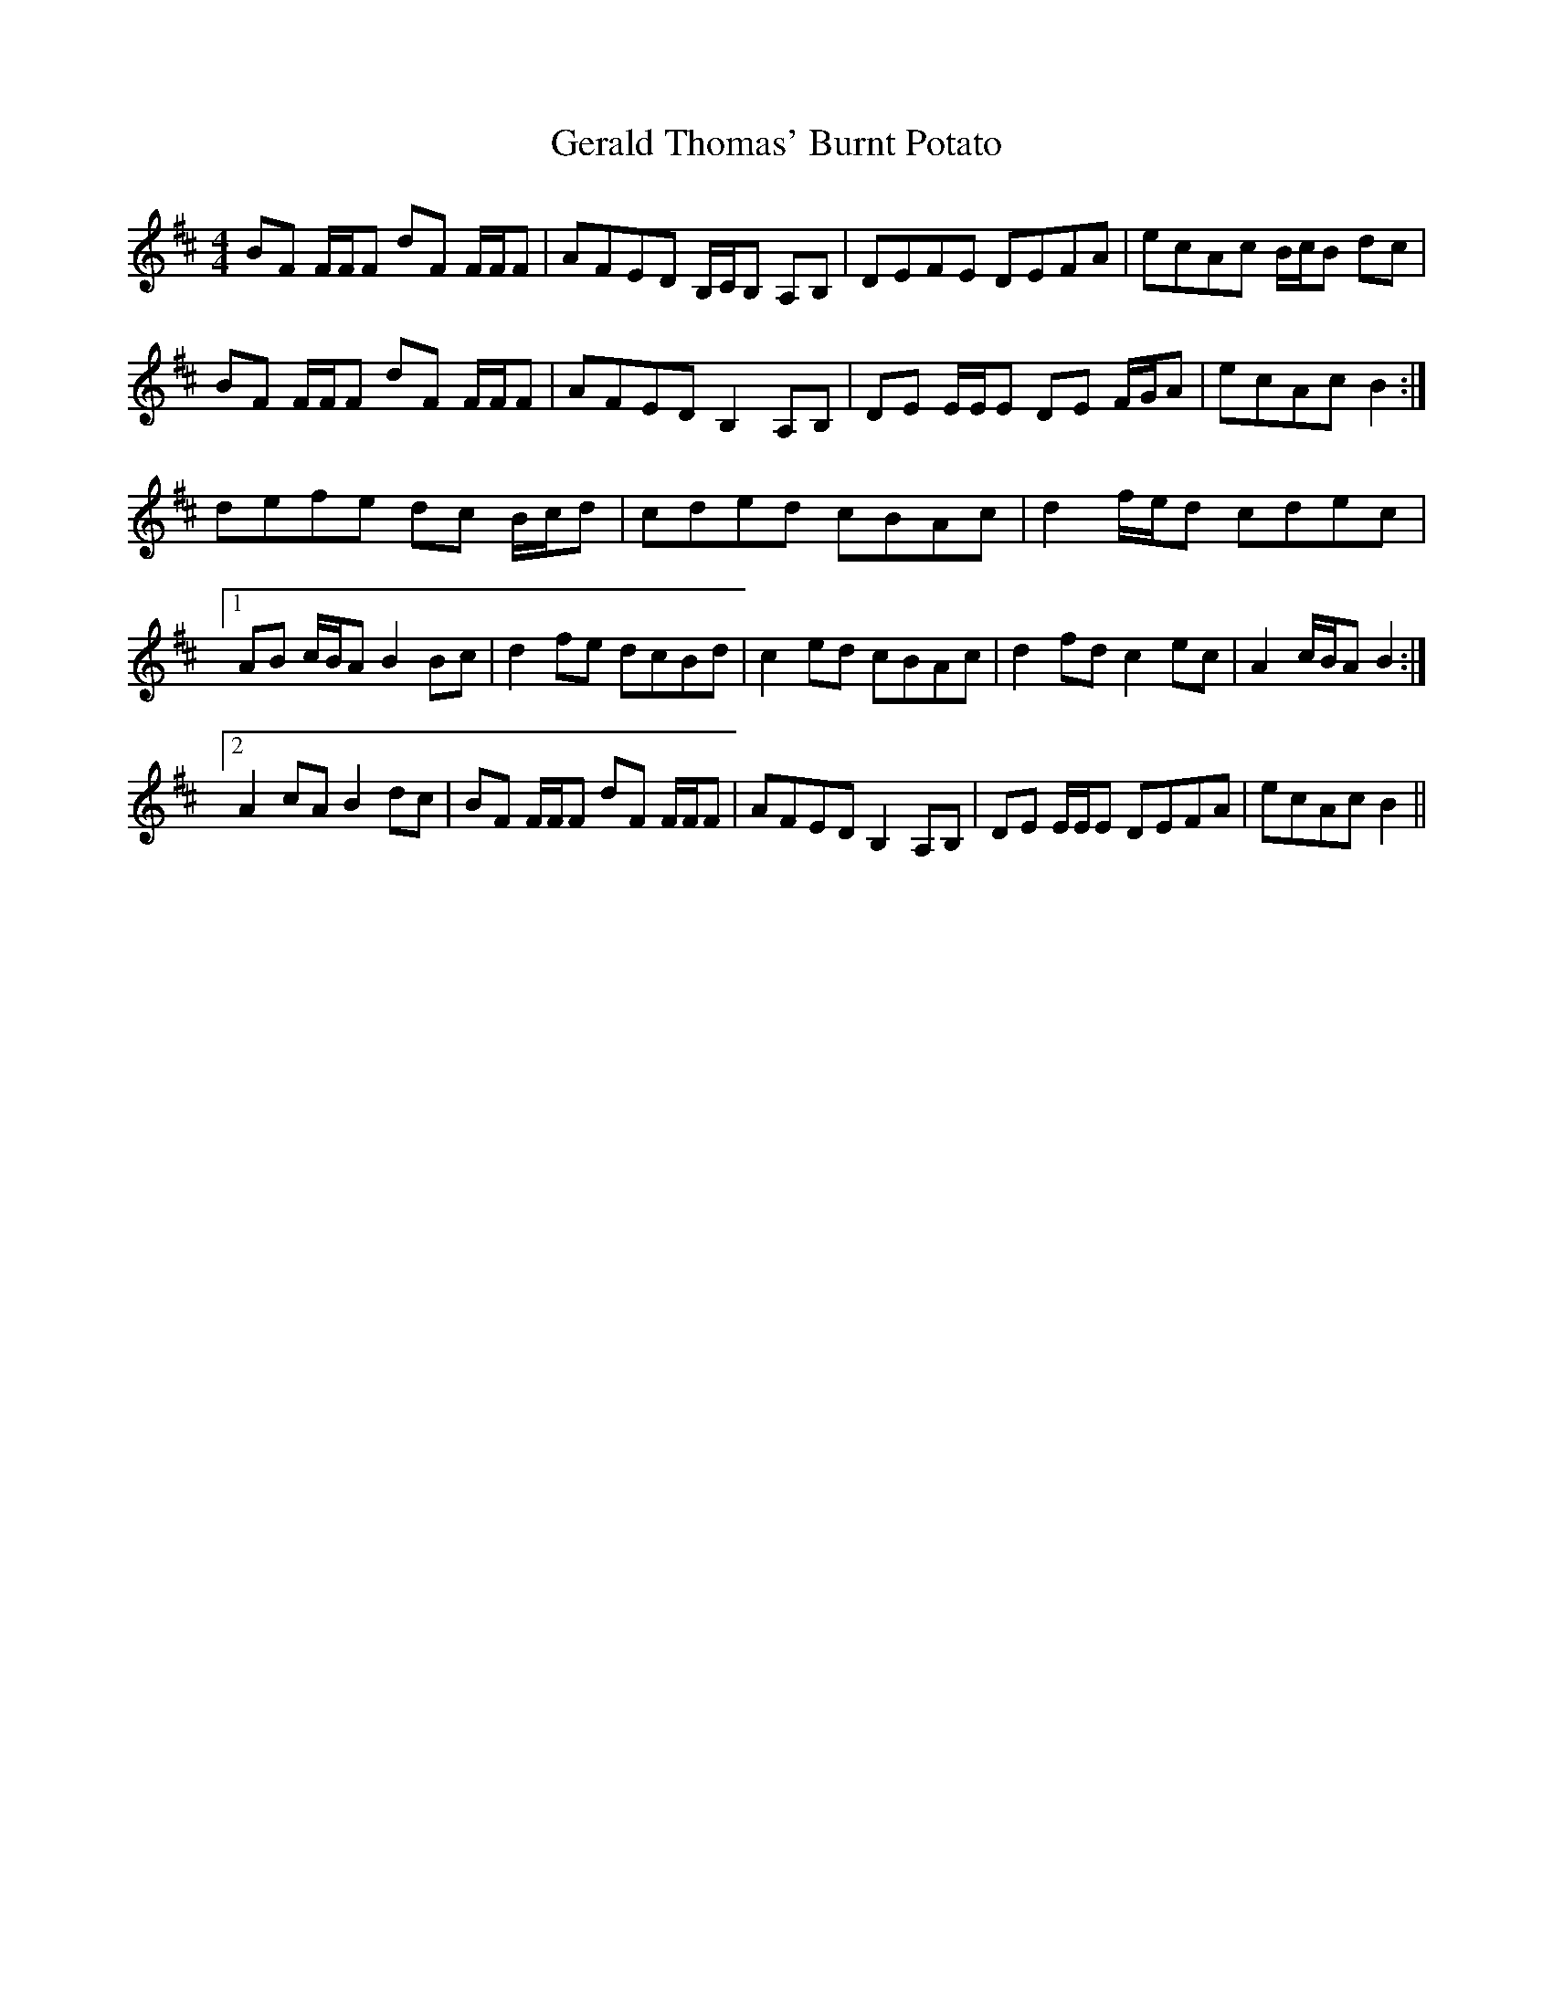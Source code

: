 X: 15056
T: Gerald Thomas' Burnt Potato
R: reel
M: 4/4
K: Bminor
BF F/F/F dF F/F/F|AFED B,/C/B, A,B,|DEFE DEFA|ecAc B/c/B dc|
BF F/F/F dF F/F/F|AFED B,2 A,B,|DE E/E/E DE F/G/A|ecAc B2:|
defe dc B/c/d|cded cBAc|d2 f/e/d cdec|
[1 AB c/B/A B2 Bc|d2 fe dcBd|c2 ed cBAc|d2 fd c2 ec|A2 c/B/A B2:|
[2 A2 cA B2 dc|BF F/F/F dF F/F/F|AFED B,2 A,B,|DE E/E/E DEFA|ecAc B2||

